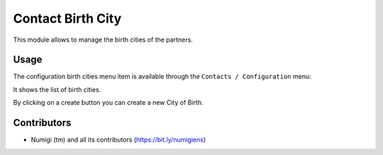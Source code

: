 Contact Birth City
===================

This module allows to manage the birth cities of the partners.

Usage
-----

The configuration birth cities menu item is available through the ``Contacts / Configuration`` menu:

It shows the list of birth cities.

.. image:: static/description/birth_city.png

By clicking on a create button you can create a new City of Birth.

Contributors
------------
* Numigi (tm) and all its contributors (https://bit.ly/numigiens)
